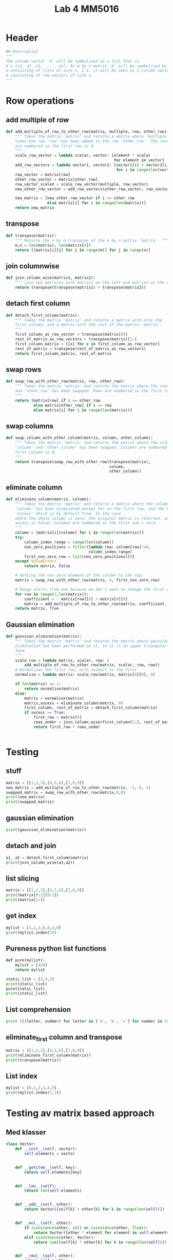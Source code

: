 #+title: Lab 4 MM5016
#+description: Solve linear equation AX=B
#+PROPERTY: header-args :tangle ./lab4.py :padline 2

* Header
#+begin_src python :results output :session :padline 0
## Description
"""
The column vector 'X' will be symbolised as a list that is
X = [x1, x2 ,x3, ... , xn]. An m by n matrix 'A' will be symbolised by a list of size
m consisting of lists of size n. I.e. it will be seen as a column vector of size
m consisting of row vectors of size n.
"""
#+end_src

* Row operations

** add multiple of row
#+begin_src python :results output :session
def add_multiple_of_row_to_other_row(matrix, multiple, row, other_row):
    """ Takes the matrix 'matrix' and returns a matrix where 'multiple' 
    times the row 'row' has been added to the row 'other_row'. The rows
    are numbered so the first row is 0.
    """
    scale_row_vector = lambda scalar, vector: [element * scalar
                                               for element in vector]
    add_row_vectors = lambda vector1, vector2: [vector1[i] + vector2[i]
                                                for i in range(len(vector1))]
    row_vector = matrix[row]
    other_row_vector = matrix[other_row]
    row_vector_scaled = scale_row_vector(multiple, row_vector)
    new_other_row_vector = add_row_vectors(other_row_vector, row_vector_scaled)

    new_matrix = [new_other_row_vector if i == other_row
                  else matrix[i] for i in range(len(matrix))]
    return new_matrix
#+end_src

#+RESULTS:

** transpose
#+begin_src python :results output :session
def transpose(matrix):
    """ Returns the n by m transpose of the m by n matrix 'matrix'. """
    m,n = len(matrix), len(matrix[0])
    return [[matrix[i][j] for i in range(m)] for j in range(n)]
#+end_src

#+RESULTS:

** join columnwise
#+begin_src python :results output :session
def join_column_wise(matrix1, matrix2):
    """ join two matrices with matrix1 on the left and matrix2 on the right."""
    return transpose(transpose(matrix1) + transpose(matrix2))
#+end_src

#+RESULTS:

** detach first column
#+begin_src python :results output :session
def detach_first_column(matrix):
    """ Takes the matrix 'matrix' and returns a matrix with only the
    first column, and a matrix with the rest of the matrix 'matrix'.
    """
    first_column_as_row_vector = transpose(matrix)[0]
    rest_of_matrix_as_row_vectors = transpose(matrix)[1:]
    first_column_matrix = [[x] for x in first_column_as_row_vector]
    rest_of_matrix = transpose(rest_of_matrix_as_row_vectors)
    return first_column_matrix, rest_of_matrix
#+end_src

#+RESULTS:

** swap rows
#+begin_src python :results output :session
def swap_row_with_other_row(matrix, row, other_row):
    """ Takes the matrix 'matrix' and returns the matrix where the rows 'row'
    and 'other_row' has been swapped. Rows are numbered so the first row is 0.
    """
    return [matrix[row] if i == other_row
            else matrix[other_row] if i == row
            else matrix[i] for i in range(len(matrix))]
#+end_src

#+RESULTS:

** swap columns
#+begin_src python :results output :session
def swap_column_with_other_column(matrix, column, other_column):
    """ Takes the matrix 'matrix' and returns the matrix where the columns
    'column' and 'other_column' has been swapped. Columns are numbered so the 
    first column is 0.
    """
    return transpose(swap_row_with_other_row(transpose(matrix),
                                             column,
                                             other_column))
#+end_src

#+RESULTS:

** eliminate column
#+begin_src python :results output :session
def eliminate_column(matrix, column):
    """ Takes the matrix 'matrix' and returns a matrix where the column
    'column' has been eliminated except for on the first row, and the boolean
    'sucess' which is by default True. In the case 
    where the whole column is zero, the original matrix is returned, and
    sucess is False. Columns are numbered so the first one i zero.
    """
    column = [matrix[i][column] for i in range(len(matrix))]
    try:
        column_index_range = range(len(column))
        non_zero_positions = filter(lambda row: column[row]!=0,
                                    column_index_range)
        first_non_zero_row = list(non_zero_positions)[0]
    except ValueError:
        return matrix, False

    # Getting the non_zero element of the column to the top.
    matrix = swap_row_with_other_row(matrix, 0, first_non_zero_row)

    # Range starts from one because we don't want to change the first row.
    for row in range(1,len(matrix)):
        coefficient = - matrix[row][0] / matrix[0][0]
        matrix = add_multiple_of_row_to_other_row(matrix, coefficient, 0, row)
    return matrix, True
    
#+end_src

#+RESULTS:

** Gaussian elimination
#+begin_src python :results output :session
def gaussian_elimination(matrix):
    """ Takes the matrix 'matrix' and returns the matrix where gaussian
    elimination has been performed on it, so it is on upper triangular
    form. 
    """
    scale_row = lambda matrix, scalar, row: (
        add_multiple_of_row_to_other_row(matrix, scalar, row, row))
    # Normalises the first row, with respect to the first 
    normalise = lambda matrix: scale_row(matrix, matrix[0][0], 0)

    if len(matrix) == 1:
        return normalise(matrix)
    else:
        matrix = normalise(matrix)
        matrix,sucess = eliminate_column(matrix, 0)
        first_column, rest_of_matrix = detach_first_column(matrix)
        if sucess == True:
            first_row = matrix[0]
            rows_under = join_column_wise(first_column[1:], rest_of_matrix[1:])
            return first_row + rows_under
        
                                                                     
#+end_src

#+RESULTS:

* Testing

** stuff
#+begin_src python :results output :session :tangle no
matrix = [[1,2,3],[4,5,6],[7,8,9]]
new_matrix = add_multiple_of_row_to_other_row(matrix, -1, 0, 1)
swapped_matrix = swap_row_with_other_row(matrix,0,0)
print(new_matrix)
print(swapped_matrix)
#+end_src

#+RESULTS:
: [[1, 2, 3], [3, 3, 3], [7, 8, 9]]
: [[1, 2, 3], [4, 5, 6], [7, 8, 9]]

** gaussian elimination
#+begin_src python :results output :session
print(gaussian_elimination(matrix))
#+end_src

#+RESULTS:
: [2, 4, 6, [0.0, -3.0, -6.0], [0.0, -6.0, -12.0]]

** detach and join
#+begin_src python :results output :session :tangle no
a1, a2 = detach_first_column(matrix)
print(join_column_wise(a1,a2))
#+end_src

#+RESULTS:
: [[1, 2, 3], [4, 5, 6], [7, 8, 9]]

** list slicing
#+begin_src python :results output :session :tangle no
matrix = [[1,2,3],[4,5,6],[7,8,9]]
print(matrix[0:2][0:1])
print(matrix[1:])
#+end_src

#+RESULTS:
: [[1, 2, 3]]
: [[4, 5, 6], [7, 8, 9]]

** get index
#+begin_src python :results output :session :tangle no
mylist = [1,2,3,0,0,4,0]
print(mylist.index(5))
#+end_src

#+RESULTS:

** Pureness python list functions
#+begin_src python :results output :session :tangle no
def pure(mylist):
    mylist = [420]
    return mylist

static_list = [3,4,5]
print(static_list)
pure(static_list)
print(static_list)
#+end_src

#+RESULTS:
: [3, 4, 5]
: [3, 4, 5]

** List comprehension
#+begin_src python :results output :tangle no
print ([(letter, number) for letter in ['a', 'b', 'c'] for number in range(2)])
#+end_src

#+RESULTS:
: [('a', 0), ('a', 1), ('b', 0), ('b', 1), ('c', 0), ('c', 1)]

** eliminate_first column and transpose
#+begin_src python :results output :session :tangle no
matrix = [[1,2,3],[4,5,6],[7,8,9]]
print(eliminate_first_column(matrix))
print(transpose(matrix))
#+end_src

#+RESULTS:
: [[1, 2, 3], [0.0, -3.0, -6.0], [0.0, -6.0, -12.0]]
: [[1, 4, 7], [2, 5, 8], [3, 6, 9]]

** List index
#+begin_src python :results output :tangle no
mylist = [0,1,2,3,4,5]
print(mylist.index(3,3))
#+end_src

#+RESULTS:

* Testing av matrix based approach

** Med klasser
#+begin_src python :results output :session :tangle no
class Vector:
    def __init__(self, vector):
        self.elements = vector


    def __getitem__(self, key):
        return self.elements[key]


    def __len__(self):
        return len(self.elements)


    def __add__(self, other):
        return Vector([self[k] + other[k] for k in range(len(self))])

    
    def __mul__(self, other):
        if isinstance(other, int) or isinstance(other, float):
            return Vector([other * element for element in self.elements])
        elif isinstance(other, Vector):
            return sum([self[k] * other[k] for k in range(len(self))])


    def __rmul__(self, other):
        return self * other

    
    def __str__(self):
        return str(self.elements)


myvector = Vector([1,2,3])
print(-1 * myvector)
print(myvector + myvector)
#+end_src

#+RESULTS:
: [-1, -2, -3]
: [2, 4, 6]

** Utan klasser

*** matrix multiply
#+begin_src python :results output :session
def matrix_multiply(matrix1, matrix2):
    m = len(matrix1)
    n = len(matrix2)
    p = len(matrix2[0])
    element = lambda i,j: sum([matrix1[i][k] * matrix2[k][j]
                               for k in range(n)])
    row = lambda i: [element(i,j) for j in range(p)]
    return [row(i) for i in range(m)]
#+end_src

#+RESULTS:

*** create identity 
#+begin_src python :results output :session
def create_identity(n):
    """ Creates an n by n identity matrix. """
    return [[1 if i==j else 0 for j in range(n)] for i in range(n)]
#+end_src

#+RESULTS:

*** create switch
#+begin_src python :results output :session
def switch(row1, row2, n):
    """ Creates an n by n matrix which switches the rows
    row1 and row2 on a matrix if this matrix returned is multiplied
    on the left. Rows are indexed such that the first row is row 0.
    """
    I = create_identity(n)
    return [I[row2] if i==row1
            else I[row1] if i==row2
            else I[i] for i in range(n)]
#+end_src

#+RESULTS:

*** add multiple
#+begin_src python :results output :session
def add_multiple_of_row_to_other_row(multiple, row, other_row, n):
    """ Creates an 'n' by 'n' matrix which if multiplied with on the
    left of another matrix, then that other matrix will add
    'multiple' times the row 'row' to the row 'other_row'.
    rows are indexed such that the first row is row 0.
    """
    I = create_identity(n)
    new_other_row = [1 if j==other_row and other_row != row
                     else multiple if j==row
                     else 0 for j in range(n)]
    return [new_other_row if i==other_row else I[i] for i in range(n)]
#+end_src

#+RESULTS:

*** scale row
#+begin_src python :results output :session
def scale_row(multiple, row, n):
    """ Create an 'n' by 'n' matrix which if multiplied with on the
    left of another matrix, then that other matrix will have the
    row 'row' be mutliplied with 'multiple'.
    """
    return add_multiple_of_row_to_other_row(multiple, row, row, n)
#+end_src

#+RESULTS:

*** test av allt ovanför
#+begin_src python :results output :session :tangle no
print(matrix_multiply([[1,0],[0,1]], [[3],[4]]))
print(create_identity(3))
print(switch(0,1,3))
print(add_multiple_of_row_to_other_row(3,0,1,3))
print(matrix_multiply(scale_row(3,1,3), [[1,2,3],[4,5,6],[7,8,9]]))
#+end_src

#+RESULTS:
: [[3], [4]]
: [[1, 0, 0], [0, 1, 0], [0, 0, 1]]
: [[0, 1, 0], [1, 0, 0], [0, 0, 1]]
: [[1, 0, 0], [3, 1, 0], [0, 0, 1]]
: [[1, 2, 3], [12, 15, 18], [7, 8, 9]]

*** eliminate column using row
#+begin_src python :results output :session
def eliminate_column_using_row(matrix):
#+end_src

*** find next gaussian elimination task
#+begin_src python :results output :session
def find_next_gaussian_elimination_task(matrix):
    """ Compares with the identity matrix, to see what element should be
    focused on next and what gaussian elimination task needs to be done for
    that element. This function always returns a coordinate in the form of a 
    tuple and a string with the operation that needs to be done. First, in each 
    column, the diagonal element (the element corresponding to the 1 in the same 
    column of the identity  matrix), is checked to be one. If it is a zero this 
    function searches for  the closest non-zero element below, and returns the 
    coordinate for that  element and the string "swap and normalise". If there's
    just zeros below, the coordinate (-1,-1) and the string "failed" is returned.
    Next it checks the rest of the column, from top to bottom, to see if the 
    elements are zero. If not, then the coordinate returned is (-1,-1)  with the 
    string "eliminate". If the matrix is the identity matrix, this function returns the
    tuple (-1, -1) and the string 'finnished'.
    """
    n = len(matrix)
    I = create_identity(n)
    transpose = lambda matrix: [[matrix[i][j] for i in range(n)]
                                for j in range(n)]
    matrix_of_validity_of_entries = [[matrix[i][j] != I[i][j] for j in range(n)]
                                for i in range(n)]
    list_of_validity_of_columns = map(any, transpose(matrix_of_validity_of_entries))
    column_to_fix_index = list_of_validity_of_columns.index(True)
    row_needs_fix_list = transpose(matrix_of_validity_of_entries)[column_to_fix_index]
    row_to_fix_index = column_to_fix.index(True)

    i = column_to_fix_index
    diagonal_element = matrix[i][i]
    column = transpose(matrix)[i]
    non_zero_elements = map(lambda x: x!=0, column)
    non_zero_elements_except_diagonal = [False if index==i
                                         else non_zero_elements[index]
                                         for index in range(n)]
    if not any(non_zero_elements):
        return (-1,-1), "failed"
    elif diagonal_element == 0:
        x,y = non_zero_elements.index(True,i), i
        return (x,y), "swap"
    elif diagonal_element != 0 and diagonal_element != 1:
        return (i,i), "normalise"
    else:
        x,y = non_zero_elements_except_diagonal.index(True), i
        return (x,y), "eliminate"


#+end_src


*** Gaussian elimination
#+begin_src python :results output :session
def gaussian_elimination(A, b):
    """ If 'A' is an n by n matrix and 'b' is an n by 1 vector,
    then this function returns the n by 1 vector 'x' which solves
    the equation 'Ax = b'.
    """
    n = len(b)
    I = create_identity(n)
    if A == I:
        return b
    elif
#+end_src

* Testar ssh för alla repos
